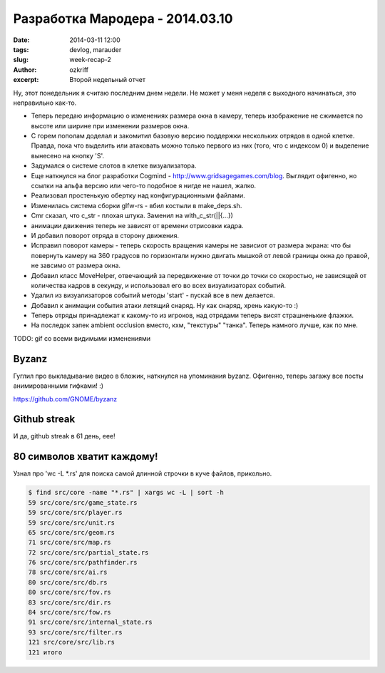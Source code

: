 
Разработка Мародера - 2014.03.10
################################

:date: 2014-03-11 12:00
:tags: devlog, marauder
:slug: week-recap-2
:author: ozkriff
:excerpt: Второй недельный отчет


Ну, этот понедельник я считаю последним днем недели. Не может у меня
неделя с выходного начинаться, это неправильно как-то.


- Теперь передаю информацию о изменениях размера окна в камеру, теперь
  изображение не сжимается по высоте или ширине при изменении размеров окна.

- С горем пополам доделал и закомитил базовую версию поддержки нескольких
  отрядов в одной клетке. Правда, пока что выделить или атаковать можно только
  первого из них (того, что с индексом 0) и выделение вынесено на кнопку 'S'.

- Задумался о системе слотов в клетке визуализатора.

- Еще наткнулся на блог разработки Cogmind - http://www.gridsagegames.com/blog.
  Выглядит офигенно, но ссылки на альфа версию или чего-то подобное я нигде
  не нашел, жалко.

- Реализовал простенькую обертку над конфигурационными файлами.

- Изменилась система сборки glfw-rs - вбил костыли в make_deps.sh.

- Cmr сказал, что c_str - плохая штука. Заменил на with_c_str(||{...})

- анимации движения теперь не зависят от времени отрисовки кадра.

- И добавил поворот отряда в сторону движения.

- Исправил поворот камеры - теперь скорость вращения камеры не зависиот от
  размера экрана: что бы повернуть камеру на 360 градусов по горизонтали
  нужно двигать мышкой от левой границы окна до правой, не завсимо от
  размера окна.

- Добавил класс MoveHelper, отвечающий за передвижение от точки до точки
  со скоростью, не зависящей от количества кадров в секунду, и использовал
  его во всех визуализаторах событий.

- Удалил из визуализаторов событий методы 'start' - пускай все в new
  делается.

- Добавил к анимации события атаки летящий снаряд. Ну как снаряд, хрень
  какую-то :)

- Теперь отряды принадлежат к какому-то из игроков, над отрядами теперь
  висят страшненькие флажки.

- На последок запек ambient occlusion вместо, кхм, "текстуры" "танка".
  Теперь намного лучше, как по мне.

TODO: gif со всеми видимыми изменениями


Byzanz
------

Гуглил про выкладывание видео в бложик, наткнулся на упоминания byzanz.
Офигенно, теперь загажу все посты анимированными гифками! :)

https://github.com/GNOME/byzanz


Github streak
-------------

И да, github streak в 61 день, еее!

|github-streak-pic|


80 символов хватит каждому!
---------------------------

Узнал про 'wc -L \*.rs' для поиска самой длинной строчки в куче
файлов, прикольно.

.. code::

    $ find src/core -name "*.rs" | xargs wc -L | sort -h
    59 src/core/src/game_state.rs
    59 src/core/src/player.rs
    59 src/core/src/unit.rs
    65 src/core/src/geom.rs
    71 src/core/src/map.rs
    72 src/core/src/partial_state.rs
    76 src/core/src/pathfinder.rs
    78 src/core/src/ai.rs
    80 src/core/src/db.rs
    80 src/core/src/fov.rs
    83 src/core/src/dir.rs
    84 src/core/src/fow.rs
    91 src/core/src/internal_state.rs
    93 src/core/src/filter.rs
    121 src/core/src/lib.rs
    121 итого


.. |github-streak-pic| image:: http://i.imgur.com/jfKsmWv.png

.. vim: set tabstop=4 shiftwidth=4 softtabstop=4 expandtab:

